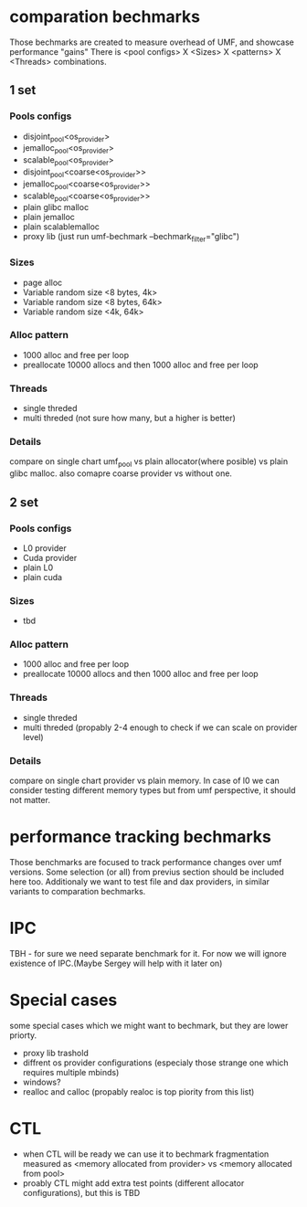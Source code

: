 * comparation bechmarks
Those bechmarks are created to measure overhead of UMF, and showcase performance "gains"
There is <pool configs> X <Sizes> X <patterns> X <Threads> combinations.
** 1 set
*** Pools configs
- disjoint_pool<os_provider>
- jemalloc_pool<os_provider>
- scalable_pool<os_provider>
- disjoint_pool<coarse<os_provider>>
- jemalloc_pool<coarse<os_provider>>
- scalable_pool<coarse<os_provider>>
- plain glibc malloc 
- plain jemalloc
- plain scalablemalloc
- proxy lib (just run umf-bechmark --bechmark_filter="glibc")  
*** Sizes
- page alloc
- Variable random size <8 bytes, 4k>
- Variable random size <8 bytes, 64k>
- Variable random size <4k, 64k>  
*** Alloc pattern
- 1000 alloc and free per loop
- preallocate 10000 allocs and then 1000 alloc and free per loop
*** Threads
- single threded
- multi threded (not sure how many, but a higher is better)
*** Details
compare on single chart umf_pool vs plain allocator(where posible) vs plain glibc malloc.
also comapre coarse provider vs without one. 
** 2 set
*** Pools configs
- L0 provider
- Cuda provider
- plain L0
- plain cuda
*** Sizes
- tbd
***  Alloc pattern
- 1000 alloc and free per loop
- preallocate 10000 allocs and then 1000 alloc and free per loop
*** Threads
- single threded
- multi threded (propably 2-4 enough to check if we can scale on provider level)
*** Details
compare on single chart provider vs plain memory. In case of l0 we can consider testing different memory types
but from umf perspective, it should not matter. 
* performance tracking bechmarks
Those benchmarks are focused to track performance changes over umf versions.
Some selection (or all) from previus section should be included here too.
Additionaly we want to test file and dax providers, in similar variants to comparation bechmarks.
* IPC
TBH - for sure we need separate benchmark for it. For now we will ignore existence of IPC.(Maybe Sergey will help with it later on)
* Special cases
some special cases which we might want to bechmark, but they are lower priorty.
- proxy lib trashold
- diffrent os provider configurations (especialy those strange one which requires multiple mbinds)
- windows?
- realloc and calloc (propably realoc is top piority from this list)
  
* CTL
 - when CTL will be ready we can use it to bechmark fragmentation measured as
   <memory allocated from provider> vs <memory allocated from pool>
 - proably CTL might add extra test points (different allocator configurations), but this is TBD
